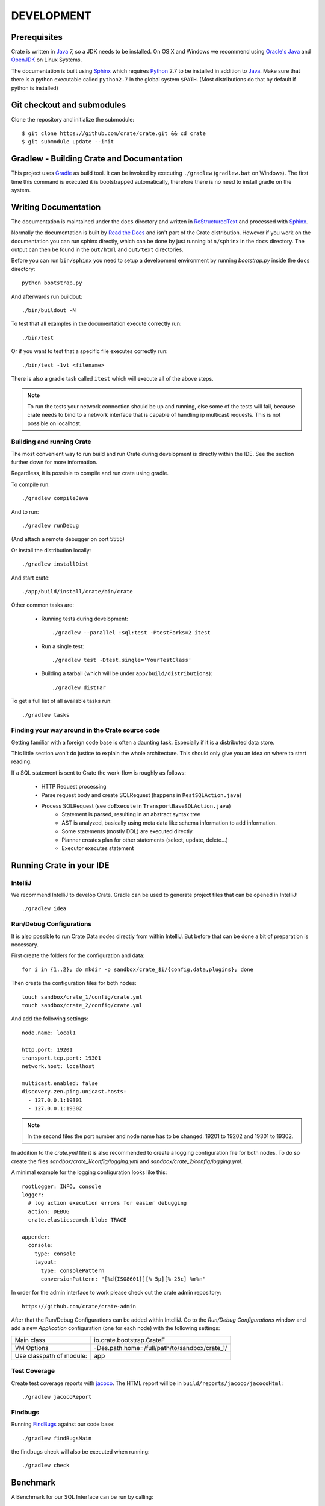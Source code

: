 ===========
DEVELOPMENT
===========

Prerequisites
=============

Crate is written in Java_ 7, so a JDK needs to be installed. On OS X and Windows we
recommend using `Oracle's Java`_ and OpenJDK_ on Linux Systems.

The documentation is built using Sphinx_ which requires Python_ 2.7 to be
installed in addition to Java_. Make sure that there is a python executable
called ``python2.7`` in the global system ``$PATH``. (Most distributions do that
by default if python is installed)

Git checkout and submodules
===========================

Clone the repository and initialize the submodule::

    $ git clone https://github.com/crate/crate.git && cd crate
    $ git submodule update --init

Gradlew - Building Crate and Documentation
==========================================

This project uses Gradle_ as build tool. It can be invoked by executing
``./gradlew`` (``gradlew.bat`` on Windows). The first time this command is executed it is bootstrapped
automatically, therefore there is no need to install gradle on the system.

Writing Documentation
=====================

The documentation is maintained under the ``docs`` directory and
written in ReStructuredText_ and processed with Sphinx_.

Normally the documentation is built by `Read the Docs`_ and isn't part of the
Crate distribution. However if you work on the documentation you can run
sphinx directly, which can be done by just running ``bin/sphinx`` in the
``docs`` directory. The output can then be found in the ``out/html`` and
``out/text`` directories.

Before you can run ``bin/sphinx`` you need to setup a development environment
by running `bootstrap.py` inside the ``docs`` directory::

    python bootstrap.py

And afterwards run buildout::

    ./bin/buildout -N

To test that all examples in the documentation execute correctly run::

    ./bin/test

Or if you want to test that a specific file executes correctly run::

    ./bin/test -1vt <filename>

There is also a gradle task called ``itest`` which will execute all of the
above steps.

.. note::

    To run the tests your network connection should be up and running, else
    some of the tests will fail, because crate needs to bind to a network interface
    that is capable of handling ip multicast requests.
    This is not possible on localhost.

Building and running Crate
--------------------------

The most convenient way to run build and run Crate during development is
directly within the IDE. See the section further down for more information.

Regardless, it is possible to compile and run crate using gradle.

To compile run::

    ./gradlew compileJava

And to run::

    ./gradlew runDebug

(And attach a remote debugger on port 5555)

Or install the distribution locally::

    ./gradlew installDist

And start crate::

    ./app/build/install/crate/bin/crate


Other common tasks are:

 - Running tests during development::

    ./gradlew --parallel :sql:test -PtestForks=2 itest

 - Run a single test::

    ./gradlew test -Dtest.single='YourTestClass'

 - Building a tarball (which will be under ``app/build/distributions``)::

    ./gradlew distTar

To get a full list of all available tasks run::

    ./gradlew tasks


Finding your way around in the Crate source code
------------------------------------------------

Getting familiar with a foreign code base is often a daunting task. Especially
if it is a distributed data store.

This little section won't do justice to explain the whole architecture. This
should only give you an idea on where to start reading.

If a SQL statement is sent to Crate the work-flow is roughly as follows:

 - HTTP Request processing
 - Parse request body and create SQLRequest (happens in ``RestSQLAction.java``)
 - Process SQLRequest (see ``doExecute`` in ``TransportBaseSQLAction.java``)
    - Statement is parsed, resulting in an abstract syntax tree 
    - AST is analyzed, basically using meta data like schema information to add
      information.
    - Some statements (mostly DDL) are executed directly
    - Planner creates plan for other statements (select, update, delete...)
    - Executor executes statement


Running Crate in your IDE
=========================

IntelliJ
--------

We recommend IntelliJ to develop Crate. Gradle can be used to generate project
files that can be opened in IntelliJ::

    ./gradlew idea

Run/Debug Configurations
------------------------

It is also possible to run Crate Data nodes directly from within IntelliJ. But
before that can be done a bit of preparation is necessary.

First create the folders for the configuration and data::

    for i in {1..2}; do mkdir -p sandbox/crate_$i/{config,data,plugins}; done

Then create the configuration files for both nodes::

    touch sandbox/crate_1/config/crate.yml
    touch sandbox/crate_2/config/crate.yml

And add the following settings::

    node.name: local1

    http.port: 19201
    transport.tcp.port: 19301
    network.host: localhost

    multicast.enabled: false
    discovery.zen.ping.unicast.hosts:
      - 127.0.0.1:19301
      - 127.0.0.1:19302

.. note::

    In the second files the port number and node name has to be changed.
    19201 to 19202 and 19301 to 19302.

In addition to the `crate.yml` file it is also recommended to create a logging
configuration file for both nodes. To do so create the files
`sandbox/crate_1/config/logging.yml` and `sandbox/crate_2/config/logging.yml`.

A minimal example for the logging configuration looks like this::

    rootLogger: INFO, console
    logger:
      # log action execution errors for easier debugging
      action: DEBUG
      crate.elasticsearch.blob: TRACE

    appender:
      console:
        type: console
        layout:
          type: consolePattern
          conversionPattern: "[%d{ISO8601}][%-5p][%-25c] %m%n"
		  
In order for the admin interface to work please check out the crate admin repository::

	https://github.com/crate/crate-admin

After that the Run/Debug Configurations can be added within IntelliJ. Go to the
`Run/Debug Configurations` window and add a new `Application` configuration
(one for each node) with the following settings:

+--------------------------+-----------------------------------------------+
| Main class               | io.crate.bootstrap.CrateF                     |
+--------------------------+-----------------------------------------------+
| VM Options               | -Des.path.home=/full/path/to/sandbox/crate_1/ |
+--------------------------+-----------------------------------------------+
| Use classpath of module: | app                                           |
+--------------------------+-----------------------------------------------+
	
Test Coverage
--------------

Create test coverage reports with `jacoco`_. The HTML report will be in
``build/reports/jacoco/jacocoHtml``::

    ./gradlew jacocoReport

Findbugs
--------

Running `FindBugs`_ against our code base::

    ./gradlew findBugsMain

the findbugs check will also be executed when running::

    ./gradlew check

Benchmark
=========

A Benchmark for our SQL Interface can be run by calling::

  $ ./gradlew bench

It will output some results to stdout (read between the lines) and finally you will
receive information where more detailed benchmark-results got stored.

Preparing a new Release
=======================

Before creating a new distribution, a new version and tag should be created:

 - Update the CURRENT version in ``io.crate.Version``.

 - Add a note for the new version at the ``CHANGES.txt`` file.

 - Commit e.g. using message 'prepare release x.x.x'.

 - Push to origin

 - Create a tag using the ``create_tag.sh`` script
   (run ``./devtools/create_tag.sh``).

Now everything is ready for building a new distribution, either
manually or let Jenkins_ do the job as usual :-)

Building a release tarball is done via the ``release`` task. This task
actually only runs the ``distTar`` task but additionally checks that
the output of ``git describe --tag`` matches the current version of
Crate::

 $ ./gradlew release

The resulting tarball and zip will reside in the folder
``./app/build/distributions``.

Toubleshooting
==============

If you just pulled some new commits using git and get strange compile errors in
the SQL parser code it is probably necessary to re-generate the parser code as
the grammer changed::

    ./gradlew :sql-parser:compileJava


.. _Jenkins: http://jenkins-ci.org/

.. _Python: http://www.python.org/

.. _Sphinx: http://sphinx-doc.org/

.. _ReStructuredText: http://docutils.sourceforge.net/rst.html

.. _Gradle: http://www.gradle.org/

.. _Java: http://www.java.com/

.. _`Oracle's Java`: http://www.java.com/en/download/help/mac_install.xml

.. _OpenJDK: http://openjdk.java.net/projects/jdk7/

.. _`Read the Docs`: http://readthedocs.org

.. _`jacoco`: http://www.eclemma.org/jacoco/

.. _`FindBugs`: http://findbugs.sourceforge.net/
